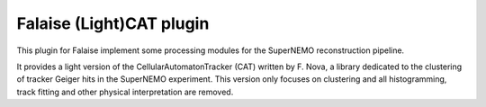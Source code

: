 Falaise (Light)CAT plugin
=========================

This plugin for Falaise implement some processing modules for the SuperNEMO
reconstruction pipeline.

It provides a light version of the CellularAutomatonTracker (CAT) written
by F. Nova, a library dedicated to the clustering of tracker Geiger hits in the
SuperNEMO experiment. This version only focuses on clustering and all
histogramming, track fitting and other physical interpretation are removed.
